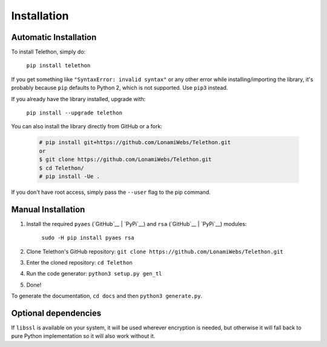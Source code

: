 .. _installation:

============
Installation
============


Automatic Installation
**********************

To install Telethon, simply do:

    ``pip install telethon``

If you get something like ``"SyntaxError: invalid syntax"`` or any other
error while installing/importing the library, it's probably because ``pip``
defaults to Python 2, which is not supported. Use ``pip3`` instead.

If you already have the library installed, upgrade with:

    ``pip install --upgrade telethon``

You can also install the library directly from GitHub or a fork:

   .. code-block:: sh

        # pip install git+https://github.com/LonamiWebs/Telethon.git
        or
        $ git clone https://github.com/LonamiWebs/Telethon.git
        $ cd Telethon/
        # pip install -Ue .

If you don't have root access, simply pass the ``--user`` flag to the pip command.


Manual Installation
*******************

1. Install the required ``pyaes`` (`GitHub`__ | `PyPi`__) and
   ``rsa`` (`GitHub`__ | `PyPi`__) modules:

    ``sudo -H pip install pyaes rsa``

2. Clone Telethon's GitHub repository:
   ``git clone https://github.com/LonamiWebs/Telethon.git``

3. Enter the cloned repository: ``cd Telethon``

4. Run the code generator: ``python3 setup.py gen_tl``

5. Done!

To generate the documentation, ``cd docs`` and then ``python3 generate.py``.


Optional dependencies
*********************

If ``libssl`` is available on your system, it will be used wherever encryption
is needed, but otherwise it will fall back to pure Python implementation so it
will also work without it.


__ https://github.com/ricmoo/pyaes
__ https://pypi.python.org/pypi/pyaes
__ https://github.com/sybrenstuvel/python-rsa/
__ https://pypi.python.org/pypi/rsa/3.4.2
__ https://github.com/LonamiWebs/Telethon/issues/199
